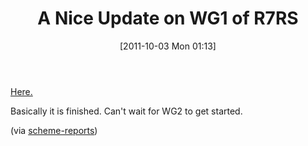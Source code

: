 #+POSTID: 5965
#+DATE: [2011-10-03 Mon 01:13]
#+OPTIONS: toc:nil num:nil todo:nil pri:nil tags:nil ^:nil TeX:nil
#+CATEGORY: Link
#+TAGS: Programming Language, Scheme
#+TITLE: A Nice Update on WG1 of R7RS

[[http://ccil.org/~cowan/scheme-2011-09.pdf][Here.]]

Basically it is finished. Can't wait for WG2 to get started.

(via [[http://lists.scheme-reports.org/pipermail/scheme-reports/2011-October/001547.html][scheme-reports]])



